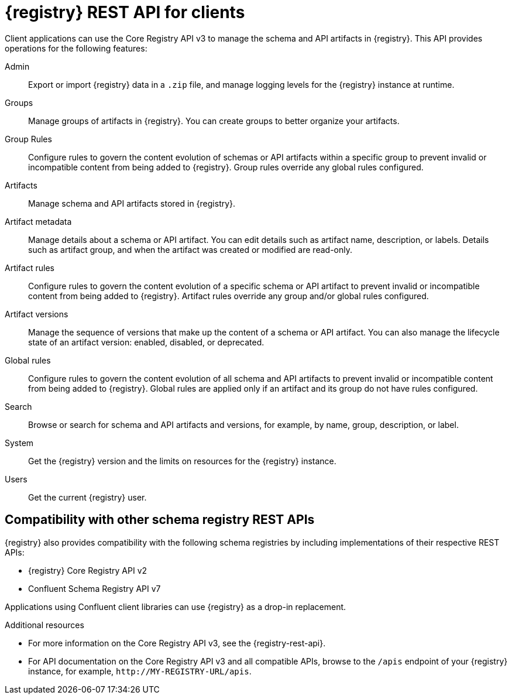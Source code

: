 // Metadata created by nebel

[id="registry-rest-api_{context}"]

[role="_abstract"]
= {registry} REST API for clients
Client applications can use the Core Registry API v3 to manage the schema and API artifacts in {registry}. This API provides operations for the following features:

Admin::
Export or import {registry} data in a `.zip` file, and manage logging levels for the {registry} instance at runtime.
Groups::
Manage groups of artifacts in {registry}.  You can create groups to better organize your artifacts.
Group Rules::
Configure rules to govern the content evolution of schemas or API artifacts within a specific group to prevent invalid or incompatible content from being added to {registry}. Group rules override any global rules configured.
Artifacts::
Manage schema and API artifacts stored in {registry}.
Artifact metadata::
Manage details about a schema or API artifact. You can edit details such as artifact name, description, or labels. Details such as artifact group, and when the artifact was created or modified are read-only.
Artifact rules::
Configure rules to govern the content evolution of a specific schema or API artifact to prevent invalid or incompatible content from being added to {registry}. Artifact rules override any group and/or global rules configured.
Artifact versions::
Manage the sequence of versions that make up the content of a schema or API artifact. You can also manage the lifecycle state of an artifact version: enabled, disabled, or deprecated.
Global rules::
Configure rules to govern the content evolution of all schema and API artifacts to prevent invalid or incompatible content from being added to {registry}. Global rules are applied only if an artifact and its group do not have rules configured.
Search::
Browse or search for schema and API artifacts and versions, for example, by name, group, description, or label.
System::
Get the {registry} version and the limits on resources for the {registry} instance.
Users::
Get the current {registry} user.

[discrete]
== Compatibility with other schema registry REST APIs
{registry} also provides compatibility with the following schema registries by including implementations of their respective REST APIs:

* {registry} Core Registry API v2
* Confluent Schema Registry API v7

Applications using Confluent client libraries can use {registry} as a drop-in replacement. 
ifdef::rh-service-registry[]
For more details, see link:https://developers.redhat.com/blog/2019/12/17/replacing-confluent-schema-registry-with-red-hat-integration-service-registry/[Replacing Confluent Schema Registry].
endif::[]

[role="_additional-resources"]
.Additional resources
* For more information on the Core Registry API v3, see the {registry-rest-api}.
* For API documentation on the Core Registry API v3 and all compatible APIs, browse to the `/apis` endpoint of your {registry} instance, for example, `\http://MY-REGISTRY-URL/apis`.
